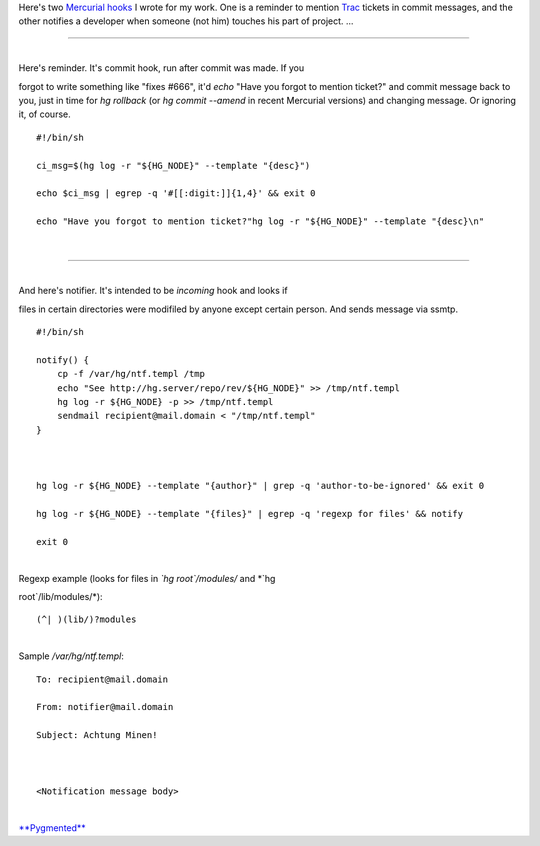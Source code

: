 Here's two `Mercurial <http://mercurial.selenic.com/>`__
`hooks <http://mercurial.selenic.com/wiki/Hook>`__ I wrote for my work.
One is a reminder to mention `Trac <http://trac.edgewall.com/>`__
tickets in commit messages, and the other notifies a developer when
someone (not him) touches his part of project. ...

--------------

| 
| Here's reminder. It's commit hook, run after commit was made. If you
forgot to write something like "fixes #666", it'd *echo* "Have you
forgot to mention ticket?" and commit message back to you, just in time
for *hg rollback* (or *hg commit --amend* in recent Mercurial versions)
and changing message. Or ignoring it, of course.

::

    #!/bin/sh

    ci_msg=$(hg log -r "${HG_NODE}" --template "{desc}")

    echo $ci_msg | egrep -q '#[[:digit:]]{1,4}' && exit 0

    echo "Have you forgot to mention ticket?"hg log -r "${HG_NODE}" --template "{desc}\n"

| 

--------------

| 
| And here's notifier. It's intended to be *incoming* hook and looks if
files in certain directories were modifiled by anyone except certain
person. And sends message via ssmtp.

::


    #!/bin/sh

    notify() {
        cp -f /var/hg/ntf.templ /tmp
        echo "See http://hg.server/repo/rev/${HG_NODE}" >> /tmp/ntf.templ
        hg log -r ${HG_NODE} -p >> /tmp/ntf.templ
        sendmail recipient@mail.domain < "/tmp/ntf.templ"
    }



    hg log -r ${HG_NODE} --template "{author}" | grep -q 'author-to-be-ignored' && exit 0

    hg log -r ${HG_NODE} --template "{files}" | egrep -q 'regexp for files' && notify

    exit 0

| 
| Regexp example (looks for files in *\`hg root\`/modules/* and *\`hg
root\`/lib/modules/*):

::

    (^| )(lib/)?modules

| 
| Sample */var/hg/ntf.templ*:

::


    To: recipient@mail.domain

    From: notifier@mail.domain

    Subject: Achtung Minen!



    <Notification message body>

| 
| `**Pygmented** <http://pygments.org/>`__
